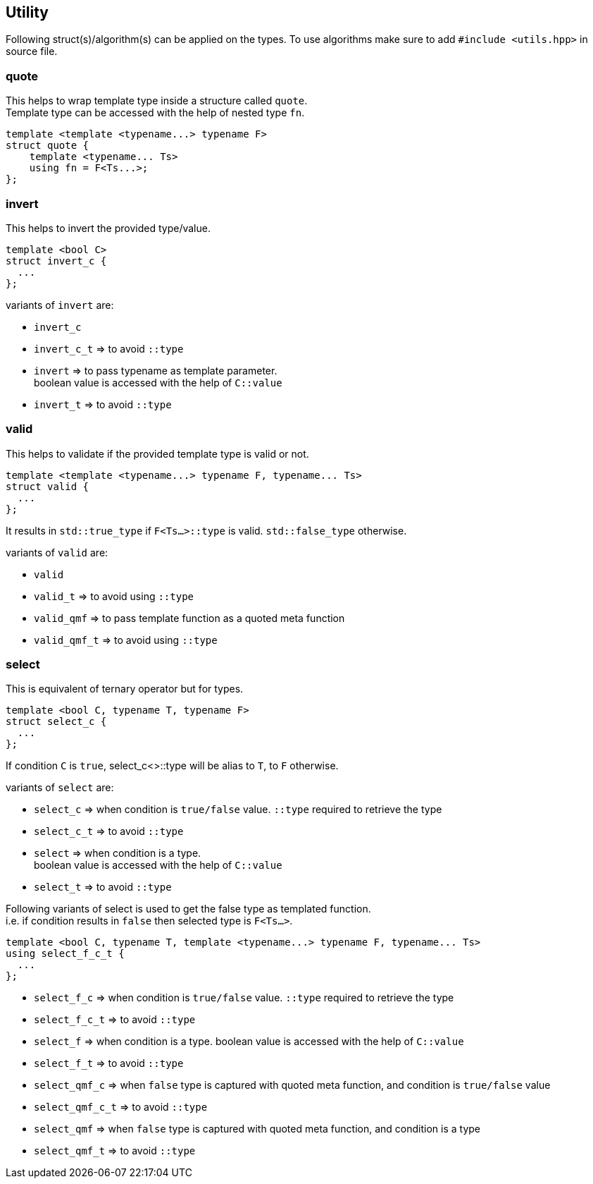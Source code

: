 
== Utility
:hardbreaks-option:

Following struct(s)/algorithm(s) can be applied on the types. To use algorithms make sure to add `#include <utils.hpp>` in source file.

=== quote

This helps to wrap template type inside a structure called `quote`. 
Template type can be accessed with the help of nested type `fn`.

[source, cpp]
template <template <typename...> typename F>
struct quote {
    template <typename... Ts>
    using fn = F<Ts...>;
};

=== invert

This helps to invert the provided type/value.

[source, cpp]
template <bool C>
struct invert_c {
  ...
};

variants of `invert` are:

* `invert_c` 
* `invert_c_t` => to avoid `::type` 
* `invert` => to pass typename as template parameter. 
boolean value is accessed with the help of `C::value`
* `invert_t` => to avoid `::type` 

=== valid

This helps to validate if the provided template type is valid or not.

[source, cpp]
template <template <typename...> typename F, typename... Ts>
struct valid {
  ...
};

It results in `std::true_type` if `F<Ts...>::type` is valid. `std::false_type` otherwise.

variants of `valid` are:

* `valid` 
* `valid_t` => to avoid using `::type` 
* `valid_qmf` => to pass template function as a quoted meta function
* `valid_qmf_t` => to avoid using `::type`

=== select

This is equivalent of ternary operator but for types.

[source, cpp]
template <bool C, typename T, typename F>
struct select_c {
  ...
};

If condition `C` is `true`, select_c<>::type will be alias to `T`, to `F` otherwise.

variants of `select` are:

* `select_c` => when condition is `true/false` value. `::type` required to retrieve the type
* `select_c_t` => to avoid `::type`
* `select`  => when condition is a type. 
boolean value is accessed with the help of `C::value`
* `select_t`  => to avoid `::type`

Following variants of select is used to get the false type as templated function. 
i.e. if condition results in `false` then selected type is `F<Ts...>`.

[source, cpp]
template <bool C, typename T, template <typename...> typename F, typename... Ts>
using select_f_c_t {
  ...
};

* `select_f_c`  => when condition is `true/false` value. `::type` required to retrieve the type
* `select_f_c_t` => to avoid `::type`
* `select_f` => when condition is a type. boolean value is accessed with the help of `C::value`
* `select_f_t` => to avoid `::type`
* `select_qmf_c` => when `false` type is captured with quoted meta function, and condition is `true/false` value
* `select_qmf_c_t` => to avoid `::type`
* `select_qmf` => when `false` type is captured with quoted meta function, and condition is a type
* `select_qmf_t` => to avoid `::type`
